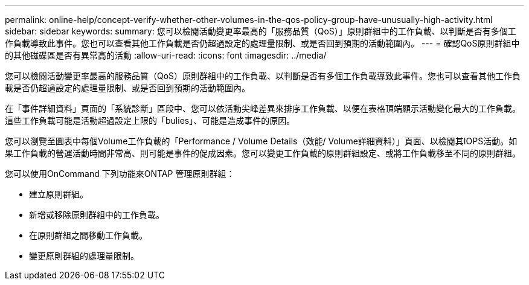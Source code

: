 ---
permalink: online-help/concept-verify-whether-other-volumes-in-the-qos-policy-group-have-unusually-high-activity.html 
sidebar: sidebar 
keywords:  
summary: 您可以檢閱活動變更率最高的「服務品質（QoS）」原則群組中的工作負載、以判斷是否有多個工作負載導致此事件。您也可以查看其他工作負載是否仍超過設定的處理量限制、或是否回到預期的活動範圍內。 
---
= 確認QoS原則群組中的其他磁碟區是否有異常高的活動
:allow-uri-read: 
:icons: font
:imagesdir: ../media/


[role="lead"]
您可以檢閱活動變更率最高的服務品質（QoS）原則群組中的工作負載、以判斷是否有多個工作負載導致此事件。您也可以查看其他工作負載是否仍超過設定的處理量限制、或是否回到預期的活動範圍內。

在「事件詳細資料」頁面的「系統診斷」區段中、您可以依活動尖峰差異來排序工作負載、以便在表格頂端顯示活動變化最大的工作負載。這些工作負載可能是活動超過設定上限的「bulies」、可能是造成事件的原因。

您可以瀏覽至圖表中每個Volume工作負載的「Performance / Volume Details（效能/ Volume詳細資料）」頁面、以檢閱其IOPS活動。如果工作負載的營運活動時間非常高、則可能是事件的促成因素。您可以變更工作負載的原則群組設定、或將工作負載移至不同的原則群組。

您可以使用OnCommand 下列功能來ONTAP 管理原則群組：

* 建立原則群組。
* 新增或移除原則群組中的工作負載。
* 在原則群組之間移動工作負載。
* 變更原則群組的處理量限制。

